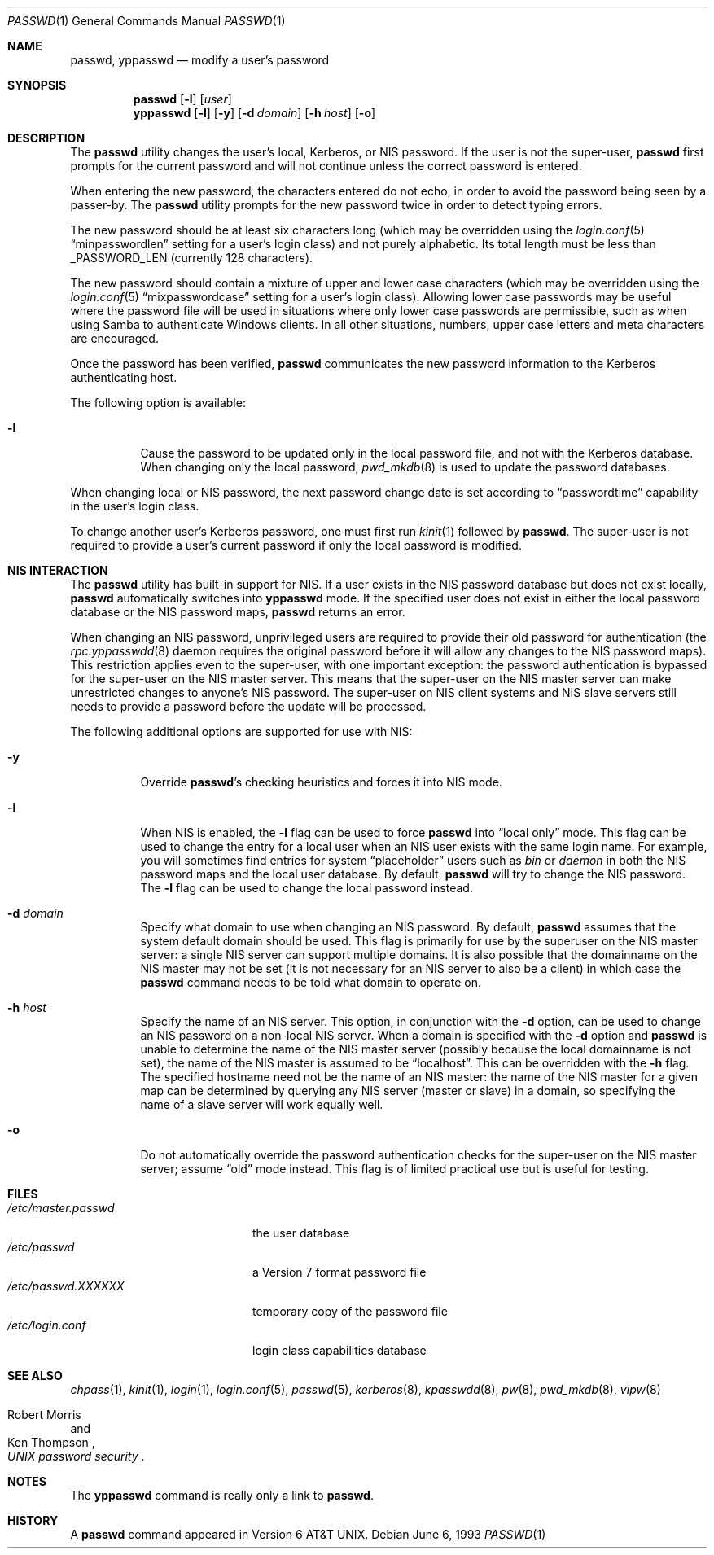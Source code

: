 .\" Copyright (c) 1990, 1993
.\"	The Regents of the University of California.  All rights reserved.
.\"
.\" Redistribution and use in source and binary forms, with or without
.\" modification, are permitted provided that the following conditions
.\" are met:
.\" 1. Redistributions of source code must retain the above copyright
.\"    notice, this list of conditions and the following disclaimer.
.\" 2. Redistributions in binary form must reproduce the above copyright
.\"    notice, this list of conditions and the following disclaimer in the
.\"    documentation and/or other materials provided with the distribution.
.\" 4. Neither the name of the University nor the names of its contributors
.\"    may be used to endorse or promote products derived from this software
.\"    without specific prior written permission.
.\"
.\" THIS SOFTWARE IS PROVIDED BY THE REGENTS AND CONTRIBUTORS ``AS IS'' AND
.\" ANY EXPRESS OR IMPLIED WARRANTIES, INCLUDING, BUT NOT LIMITED TO, THE
.\" IMPLIED WARRANTIES OF MERCHANTABILITY AND FITNESS FOR A PARTICULAR PURPOSE
.\" ARE DISCLAIMED.  IN NO EVENT SHALL THE REGENTS OR CONTRIBUTORS BE LIABLE
.\" FOR ANY DIRECT, INDIRECT, INCIDENTAL, SPECIAL, EXEMPLARY, OR CONSEQUENTIAL
.\" DAMAGES (INCLUDING, BUT NOT LIMITED TO, PROCUREMENT OF SUBSTITUTE GOODS
.\" OR SERVICES; LOSS OF USE, DATA, OR PROFITS; OR BUSINESS INTERRUPTION)
.\" HOWEVER CAUSED AND ON ANY THEORY OF LIABILITY, WHETHER IN CONTRACT, STRICT
.\" LIABILITY, OR TORT (INCLUDING NEGLIGENCE OR OTHERWISE) ARISING IN ANY WAY
.\" OUT OF THE USE OF THIS SOFTWARE, EVEN IF ADVISED OF THE POSSIBILITY OF
.\" SUCH DAMAGE.
.\"
.\"	@(#)passwd.1	8.1 (Berkeley) 6/6/93
.\" $FreeBSD: release/10.0.0/usr.bin/passwd/passwd.1 236892 2012-06-11 16:18:39Z des $
.\"
.Dd June 6, 1993
.Dt PASSWD 1
.Os
.Sh NAME
.Nm passwd , yppasswd
.Nd modify a user's password
.Sh SYNOPSIS
.Nm
.Op Fl l
.Op Ar user
.Nm yppasswd
.Op Fl l
.Op Fl y
.Op Fl d Ar domain
.Op Fl h Ar host
.Op Fl o
.Sh DESCRIPTION
The
.Nm
utility changes the user's local, Kerberos, or NIS password.
If the user is not the super-user,
.Nm
first prompts for the current password and will not continue unless the correct
password is entered.
.Pp
When entering the new password, the characters entered do not echo, in order to
avoid the password being seen by a passer-by.
The
.Nm
utility prompts for the new password twice in order to detect typing errors.
.Pp
The new password should be at least six characters long (which
may be overridden using the
.Xr login.conf 5
.Dq minpasswordlen
setting for a user's login class) and not purely alphabetic.
Its total length must be less than
.Dv _PASSWORD_LEN
(currently 128 characters).
.Pp
The new password should contain a mixture of upper and lower case
characters (which may be overridden using the
.Xr login.conf 5
.Dq mixpasswordcase
setting for a user's login class).
Allowing lower case passwords may
be useful where the password file will be used in situations where only
lower case passwords are permissible, such as when using Samba to
authenticate Windows clients.
In all other situations, numbers, upper
case letters and meta characters are encouraged.
.Pp
Once the password has been verified,
.Nm
communicates the new password information to
the Kerberos authenticating host.
.Pp
The following option is available:
.Bl -tag -width indent
.It Fl l
Cause the password to be updated only in the local
password file, and not with the Kerberos database.
When changing only the local password,
.Xr pwd_mkdb 8
is used to update the password databases.
.El
.Pp
When changing local or NIS password, the next password change date
is set according to
.Dq passwordtime
capability in the user's login class.
.Pp
To change another user's Kerberos password, one must first
run
.Xr kinit 1
followed by
.Nm .
The super-user is not required to provide a user's current password
if only the local password is modified.
.Sh NIS INTERACTION
The
.Nm
utility has built-in support for NIS.
If a user exists in the NIS password
database but does not exist locally,
.Nm
automatically switches into
.Nm yppasswd
mode.
If the specified
user does not exist in either the local password database or the
NIS password maps,
.Nm
returns an error.
.Pp
When changing an NIS password, unprivileged users are required to provide
their old password for authentication (the
.Xr rpc.yppasswdd 8
daemon requires the original password before
it will allow any changes to the NIS password maps).
This restriction applies even to the
super-user, with one important exception: the password authentication is
bypassed for the super-user on the NIS master server.
This means that
the super-user on the NIS master server can make unrestricted changes to
anyone's NIS password.
The super-user on NIS client systems and NIS slave
servers still needs to provide a password before the update will be processed.
.Pp
The following additional options are supported for use with NIS:
.Bl -tag -width indent
.It Fl y
Override
.Nm Ns 's
checking heuristics and forces
it into NIS mode.
.It Fl l
When NIS is enabled, the
.Fl l
flag can be used to force
.Nm
into
.Dq local only
mode.
This flag can be used to change the entry
for a local user when an NIS user exists with the same login name.
For example, you will sometimes find entries for system
.Dq placeholder
users such as
.Pa bin
or
.Pa daemon
in both the NIS password maps and the local user database.
By
default,
.Nm
will try to change the NIS password.
The
.Fl l
flag can be used to change the local password instead.
.It Fl d Ar domain
Specify what domain to use when changing an NIS password.
By default,
.Nm
assumes that the system default domain should be used.
This flag is
primarily for use by the superuser on the NIS master server: a single
NIS server can support multiple domains.
It is also possible that the
domainname on the NIS master may not be set (it is not necessary for
an NIS server to also be a client) in which case the
.Nm
command needs to be told what domain to operate on.
.It Fl h Ar host
Specify the name of an NIS server.
This option, in conjunction
with the
.Fl d
option, can be used to change an NIS password on a non-local NIS
server.
When a domain is specified with the
.Fl d
option and
.Nm
is unable to determine the name of the NIS master server (possibly because
the local domainname is not set), the name of the NIS master is assumed to
be
.Dq localhost .
This can be overridden with the
.Fl h
flag.
The specified hostname need not be the name of an NIS master: the
name of the NIS master for a given map can be determined by querying any
NIS server (master or slave) in a domain, so specifying the name of a
slave server will work equally well.
.It Fl o
Do not automatically override the password authentication checks for the
super-user on the NIS master server; assume
.Dq old
mode instead.
This
flag is of limited practical use but is useful for testing.
.El
.Sh FILES
.Bl -tag -width /etc/master.passwd -compact
.It Pa /etc/master.passwd
the user database
.It Pa /etc/passwd
a Version 7 format password file
.It Pa /etc/passwd.XXXXXX
temporary copy of the password file
.It Pa /etc/login.conf
login class capabilities database
.El
.Sh SEE ALSO
.Xr chpass 1 ,
.Xr kinit 1 ,
.Xr login 1 ,
.Xr login.conf 5 ,
.Xr passwd 5 ,
.Xr kerberos 8 ,
.Xr kpasswdd 8 ,
.Xr pw 8 ,
.Xr pwd_mkdb 8 ,
.Xr vipw 8
.Rs
.%A Robert Morris
.%A Ken Thompson
.%T "UNIX password security"
.Re
.Sh NOTES
The
.Nm yppasswd
command is really only a link to
.Nm .
.Sh HISTORY
A
.Nm
command appeared in
.At v6 .
